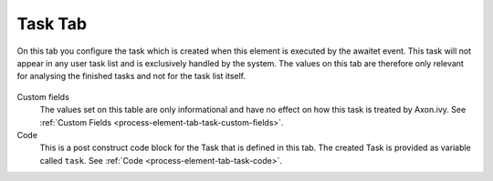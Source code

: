 Task Tab
~~~~~~~~

On this tab you configure the task which is created when this element is
executed by the awaitet event. This task will not appear in any user
task list and is exclusively handled by the system. The values on this
tab are therefore only relevant for analysing the finished tasks and not
for the task list itself.

.. figure:: /_images/process-elements/call-and-wait-tab-task.png

Custom fields
   The values set on this table are only informational and have no
   effect on how this task is treated by Axon.ivy.
   See :ref:`Custom Fields <process-element-tab-task-custom-fields>`.

Code
   This is a post construct code block for the Task that is defined in
   this tab. The created Task is provided as variable called ``task``.
   See :ref:`Code <process-element-tab-task-code>`.
